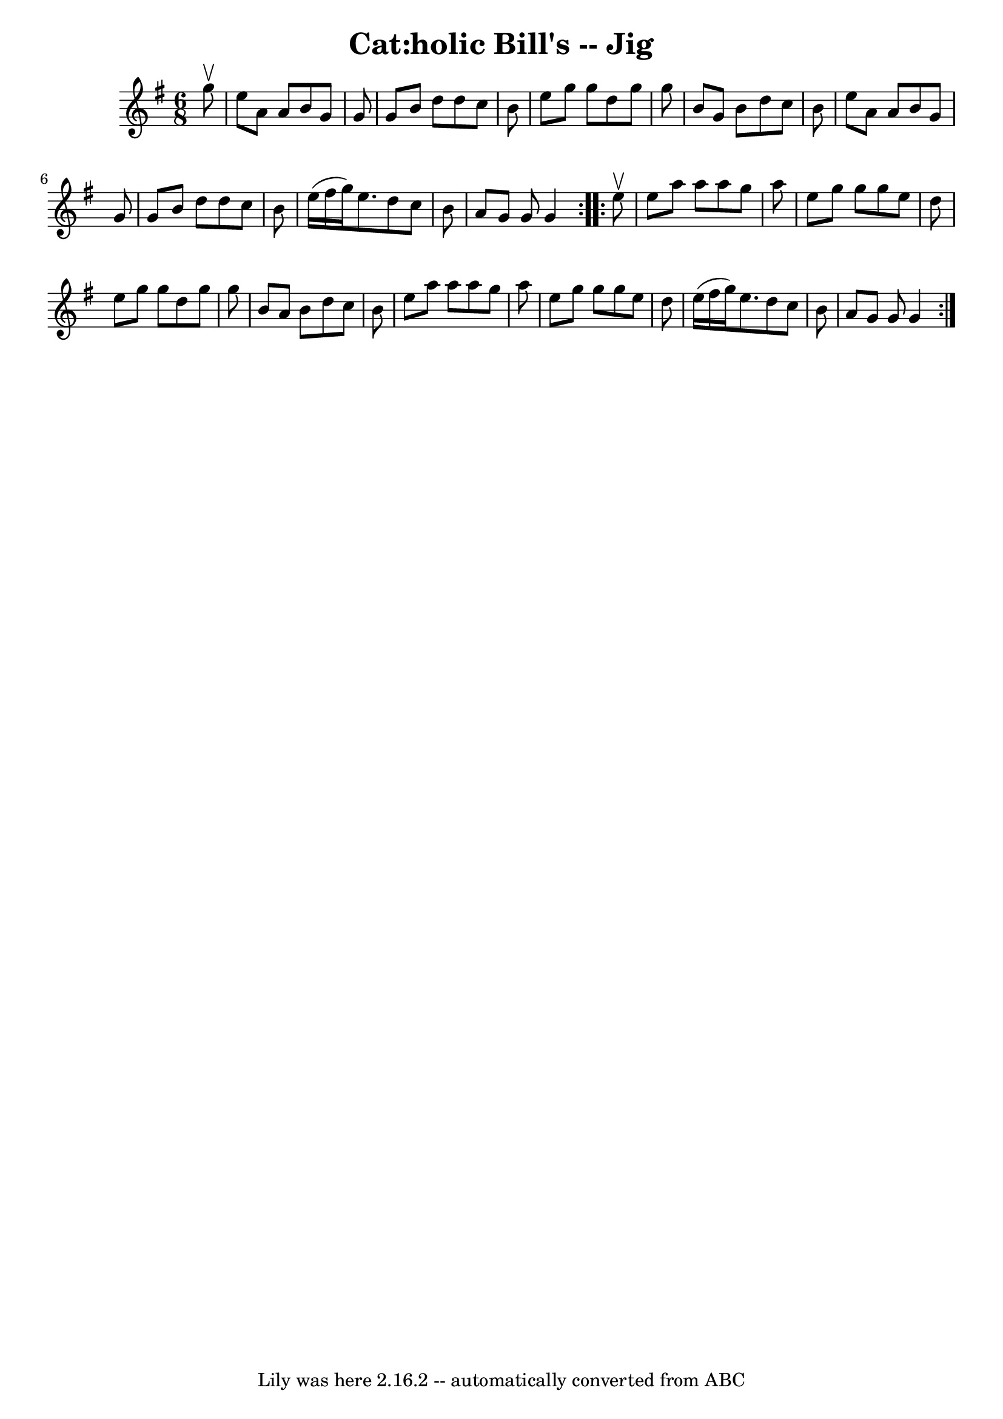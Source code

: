\version "2.7.40"
\header {
	book = "Ryan's Mammoth Collection"
	crossRefNumber = "1"
	footnotes = "\\\\90 471"
	tagline = "Lily was here 2.16.2 -- automatically converted from ABC"
	title = "Cat:holic Bill's -- Jig"
}
voicedefault =  {
\set Score.defaultBarType = "empty"

\repeat volta 2 {
\time 6/8 \key g \major   g''8 ^\upbow \bar "|"     e''8    a'8    a'8    b'8   
 g'8    g'8    \bar "|"   g'8    b'8    d''8    d''8    c''8    b'8    \bar "|" 
  e''8    g''8    g''8    d''8    g''8    g''8    \bar "|"   b'8    g'8    b'8  
  d''8    c''8    b'8    \bar "|"     e''8    a'8    a'8    b'8    g'8    g'8   
 \bar "|"   g'8    b'8    d''8    d''8    c''8    b'8    \bar "|"   e''16 (   
fis''16    g''16  -)   e''8.    d''8    c''8    b'8    \bar "|"   a'8    g'8    
g'8    g'4  }     \repeat volta 2 {   e''8 ^\upbow \bar "|"     e''8    a''8    
a''8    a''8    g''8    a''8    \bar "|"   e''8    g''8    g''8    g''8    e''8 
   d''8    \bar "|"   e''8    g''8    g''8    d''8    g''8    g''8    \bar "|"  
 b'8    a'8    b'8    d''8    c''8    b'8    \bar "|"     e''8    a''8    a''8  
  a''8    g''8    a''8    \bar "|"   e''8    g''8    g''8    g''8    e''8    
d''8    \bar "|"   e''16 (   fis''16    g''16  -)   e''8.    d''8    c''8    
b'8    \bar "|"   a'8    g'8    g'8    g'4  }   
}

\score{
    <<

	\context Staff="default"
	{
	    \voicedefault 
	}

    >>
	\layout {
	}
	\midi {}
}
